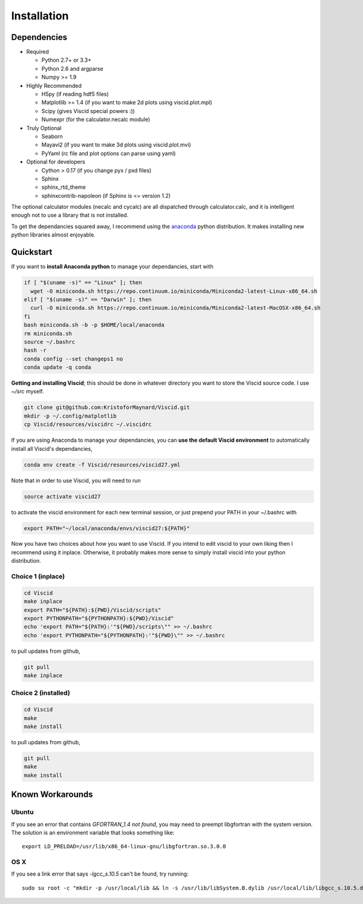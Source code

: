 Installation
============

Dependencies
------------

+ Required

  + Python 2.7+ or 3.3+
  + Python 2.6 and argparse
  + Numpy >= 1.9

+ Highly Recommended

  + H5py (if reading hdf5 files)
  + Matplotlib >= 1.4 (if you want to make 2d plots using viscid.plot.mpl)
  + Scipy (gives Viscid special powers :))
  + Numexpr (for the calculator.necalc module)

+ Truly Optional

  + Seaborn
  + Mayavi2 (if you want to make 3d plots using viscid.plot.mvi)
  + PyYaml (rc file and plot options can parse using yaml)

+ Optional for developers

  + Cython > 0.17 (if you change pyx / pxd files)
  + Sphinx
  + sphinx_rtd_theme
  + sphinxcontrib-napoleon (if Sphinx is <= version 1.2)

The optional calculator modules (necalc and cycalc) are all dispatched through
calculator.calc, and it is intelligent enough not to use a library that is not
installed.

To get the dependancies squared away, I recommend using the `anaconda <https://store.continuum.io/cshop/anaconda/>`_ python distribution. It makes installing new python libraries almost enjoyable.

Quickstart
----------

If you want to **install Anaconda python** to manage your dependancies, start with

.. code-block:: bash

    if [ "$(uname -s)" == "Linux" ]; then
      wget -O miniconda.sh https://repo.continuum.io/miniconda/Miniconda2-latest-Linux-x86_64.sh
    elif [ "$(uname -s)" == "Darwin" ]; then
      curl -O miniconda.sh https://repo.continuum.io/miniconda/Miniconda2-latest-MacOSX-x86_64.sh
    fi
    bash miniconda.sh -b -p $HOME/local/anaconda
    rm miniconda.sh
    source ~/.bashrc
    hash -r
    conda config --set changeps1 no
    conda update -q conda

**Getting and installing Viscid**; this should be done in whatever directory you want to store the Viscid source code. I use `~/src` myself.

.. code-block:: bash

    git clone git@github.com:KristoforMaynard/Viscid.git
    mkdir -p ~/.config/matplotlib
    cp Viscid/resources/viscidrc ~/.viscidrc

If you are using Anaconda to manage your dependancies, you can **use the default Viscid environment** to automatically install all Viscid's dependancies,

.. code-block:: bash

    conda env create -f Viscid/resources/viscid27.yml

Note that in order to use Viscid, you will need to run

.. code-block:: bash

    source activate viscid27

to activate the viscid environment for each new terminal session, or just prepend your PATH in your ~/.bashrc with

.. code-block:: bash

    export PATH="~/local/anaconda/envs/viscid27:${PATH}"

Now you have two choices about how you want to use Viscid. If you intend to edit viscid to your own liking then I recommend using it inplace. Otherwise, it probably makes more sense to simply install viscid into your python distribution.

Choice 1 (inplace)
~~~~~~~~~~~~~~~~~~

.. code-block:: bash

    cd Viscid
    make inplace
    export PATH="${PATH}:${PWD}/Viscid/scripts"
    export PYTHONPATH="${PYTHONPATH}:${PWD}/Viscid"
    echo 'export PATH="${PATH}:'"${PWD}/scripts\"" >> ~/.bashrc
    echo 'export PYTHONPATH="${PYTHONPATH}:'"${PWD}\"" >> ~/.bashrc

to pull updates from github,

.. code-block:: bash

    git pull
    make inplace

Choice 2 (installed)
~~~~~~~~~~~~~~~~~~~~

.. code-block:: bash

    cd Viscid
    make
    make install

to pull updates from github,

.. code-block:: bash

    git pull
    make
    make install

Known Workarounds
-----------------

Ubuntu
~~~~~~

If you see an error that contains `GFORTRAN_1.4 not found`, you may need to preempt libgfortran with the system version. The solution is an environment variable that looks something like::

    export LD_PRELOAD=/usr/lib/x86_64-linux-gnu/libgfortran.so.3.0.0

OS X
~~~~

If you see a link error that says `-lgcc_s.10.5` can't be found, try running::

    sudo su root -c "mkdir -p /usr/local/lib && ln -s /usr/lib/libSystem.B.dylib /usr/local/lib/libgcc_s.10.5.dylib"
